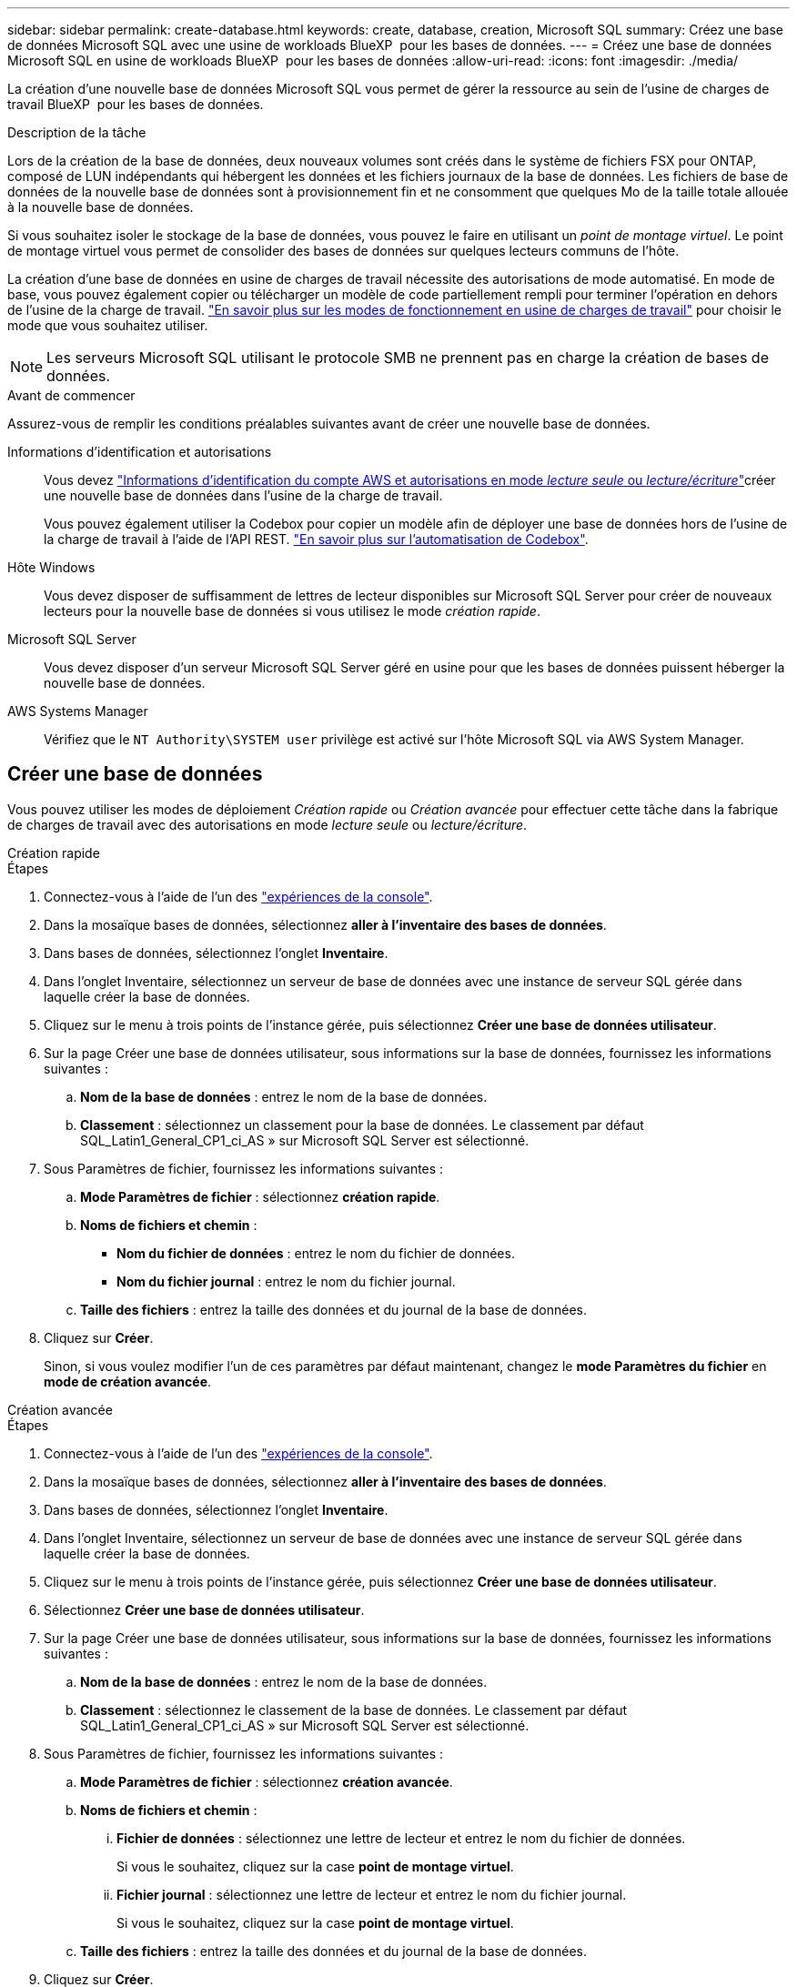 ---
sidebar: sidebar 
permalink: create-database.html 
keywords: create, database, creation, Microsoft SQL 
summary: Créez une base de données Microsoft SQL avec une usine de workloads BlueXP  pour les bases de données. 
---
= Créez une base de données Microsoft SQL en usine de workloads BlueXP  pour les bases de données
:allow-uri-read: 
:icons: font
:imagesdir: ./media/


[role="lead"]
La création d'une nouvelle base de données Microsoft SQL vous permet de gérer la ressource au sein de l'usine de charges de travail BlueXP  pour les bases de données.

.Description de la tâche
Lors de la création de la base de données, deux nouveaux volumes sont créés dans le système de fichiers FSX pour ONTAP, composé de LUN indépendants qui hébergent les données et les fichiers journaux de la base de données. Les fichiers de base de données de la nouvelle base de données sont à provisionnement fin et ne consomment que quelques Mo de la taille totale allouée à la nouvelle base de données.

Si vous souhaitez isoler le stockage de la base de données, vous pouvez le faire en utilisant un _point de montage virtuel_. Le point de montage virtuel vous permet de consolider des bases de données sur quelques lecteurs communs de l'hôte.

La création d'une base de données en usine de charges de travail nécessite des autorisations de mode automatisé. En mode de base, vous pouvez également copier ou télécharger un modèle de code partiellement rempli pour terminer l'opération en dehors de l'usine de la charge de travail. link:https://docs.netapp.com/us-en/workload-setup-admin/operational-modes.html["En savoir plus sur les modes de fonctionnement en usine de charges de travail"^] pour choisir le mode que vous souhaitez utiliser.


NOTE: Les serveurs Microsoft SQL utilisant le protocole SMB ne prennent pas en charge la création de bases de données.

.Avant de commencer
Assurez-vous de remplir les conditions préalables suivantes avant de créer une nouvelle base de données.

Informations d'identification et autorisations:: Vous devez link:https://docs.netapp.com/us-en/workload-setup-admin/add-credentials.html["Informations d'identification du compte AWS et autorisations en mode _lecture seule_ ou _lecture/écriture_"^]créer une nouvelle base de données dans l'usine de la charge de travail.
+
--
Vous pouvez également utiliser la Codebox pour copier un modèle afin de déployer une base de données hors de l'usine de la charge de travail à l'aide de l'API REST. link:https://docs.netapp.com/us-en/workload-setup-admin/codebox-automation.html["En savoir plus sur l'automatisation de Codebox"^].

--
Hôte Windows:: Vous devez disposer de suffisamment de lettres de lecteur disponibles sur Microsoft SQL Server pour créer de nouveaux lecteurs pour la nouvelle base de données si vous utilisez le mode _création rapide_.
Microsoft SQL Server:: Vous devez disposer d'un serveur Microsoft SQL Server géré en usine pour que les bases de données puissent héberger la nouvelle base de données.
AWS Systems Manager:: Vérifiez que le `NT Authority\SYSTEM user` privilège est activé sur l'hôte Microsoft SQL via AWS System Manager.




== Créer une base de données

Vous pouvez utiliser les modes de déploiement _Création rapide_ ou _Création avancée_ pour effectuer cette tâche dans la fabrique de charges de travail avec des autorisations en mode _lecture seule_ ou _lecture/écriture_.

[role="tabbed-block"]
====
.Création rapide
--
.Étapes
. Connectez-vous à l'aide de l'un des link:https://docs.netapp.com/us-en/workload-setup-admin/console-experiences.html["expériences de la console"^].
. Dans la mosaïque bases de données, sélectionnez *aller à l'inventaire des bases de données*.
. Dans bases de données, sélectionnez l'onglet *Inventaire*.
. Dans l'onglet Inventaire, sélectionnez un serveur de base de données avec une instance de serveur SQL gérée dans laquelle créer la base de données.
. Cliquez sur le menu à trois points de l'instance gérée, puis sélectionnez *Créer une base de données utilisateur*.
. Sur la page Créer une base de données utilisateur, sous informations sur la base de données, fournissez les informations suivantes :
+
.. *Nom de la base de données* : entrez le nom de la base de données.
.. *Classement* : sélectionnez un classement pour la base de données. Le classement par défaut SQL_Latin1_General_CP1_ci_AS » sur Microsoft SQL Server est sélectionné.


. Sous Paramètres de fichier, fournissez les informations suivantes :
+
.. *Mode Paramètres de fichier* : sélectionnez *création rapide*.
.. *Noms de fichiers et chemin* :
+
*** *Nom du fichier de données* : entrez le nom du fichier de données.
*** *Nom du fichier journal* : entrez le nom du fichier journal.


.. *Taille des fichiers* : entrez la taille des données et du journal de la base de données.


. Cliquez sur *Créer*.
+
Sinon, si vous voulez modifier l'un de ces paramètres par défaut maintenant, changez le *mode Paramètres du fichier* en *mode de création avancée*.



--
.Création avancée
--
.Étapes
. Connectez-vous à l'aide de l'un des link:https://docs.netapp.com/us-en/workload-setup-admin/console-experiences.html["expériences de la console"^].
. Dans la mosaïque bases de données, sélectionnez *aller à l'inventaire des bases de données*.
. Dans bases de données, sélectionnez l'onglet *Inventaire*.
. Dans l'onglet Inventaire, sélectionnez un serveur de base de données avec une instance de serveur SQL gérée dans laquelle créer la base de données.
. Cliquez sur le menu à trois points de l'instance gérée, puis sélectionnez *Créer une base de données utilisateur*.
. Sélectionnez *Créer une base de données utilisateur*.
. Sur la page Créer une base de données utilisateur, sous informations sur la base de données, fournissez les informations suivantes :
+
.. *Nom de la base de données* : entrez le nom de la base de données.
.. *Classement* : sélectionnez le classement de la base de données. Le classement par défaut SQL_Latin1_General_CP1_ci_AS » sur Microsoft SQL Server est sélectionné.


. Sous Paramètres de fichier, fournissez les informations suivantes :
+
.. *Mode Paramètres de fichier* : sélectionnez *création avancée*.
.. *Noms de fichiers et chemin* :
+
... *Fichier de données* : sélectionnez une lettre de lecteur et entrez le nom du fichier de données.
+
Si vous le souhaitez, cliquez sur la case *point de montage virtuel*.

... *Fichier journal* : sélectionnez une lettre de lecteur et entrez le nom du fichier journal.
+
Si vous le souhaitez, cliquez sur la case *point de montage virtuel*.



.. *Taille des fichiers* : entrez la taille des données et du journal de la base de données.


. Cliquez sur *Créer*.


--
====
Si vous avez créé l'hôte de base de données, vous pouvez vérifier la progression du travail dans l'onglet *surveillance du travail*.
